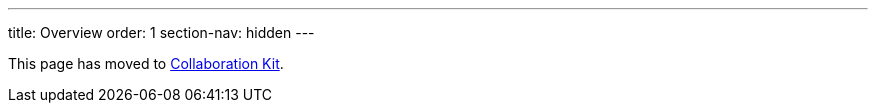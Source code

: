 ---
title: Overview
order: 1
section-nav: hidden
---

This page has moved to <<index#,Collaboration Kit>>.
